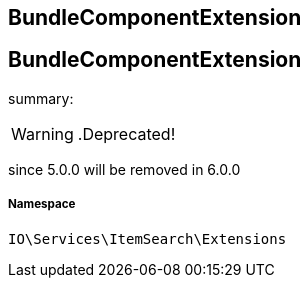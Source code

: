 :table-caption!:
:example-caption!:
:source-highlighter: prettify
:sectids!:

== BundleComponentExtension


[[io__bundlecomponentextension]]
== BundleComponentExtension

summary: 


[WARNING]
    .Deprecated!     
====
    
since 5.0.0 will be removed in 6.0.0
    
====


===== Namespace

`IO\Services\ItemSearch\Extensions`





